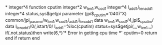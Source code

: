 *
      integer*4 function cputim
      integer*2 w_len1,w_cod1
      integer*4 l_add1,l_lenadd1
      integer*4 status,sys$getjpi
      parameter (jpi$_cputim='0407'X)
      common/jpi_params/w_len1,w_cod1,l_add1,l_lenadd1
      data w_len1,w_cod1/4,jpi$_cputim/
      data l_lenadd1/0/,istart/0/
      l_add1=%loc(cputim)
      status=sys$getjpi(,,,w_len1,,,)
      if(.not.status)then
            write(6,*)'*** Error in getting cpu time ***'
            cputim=0
            return
      end if
      return
      end

